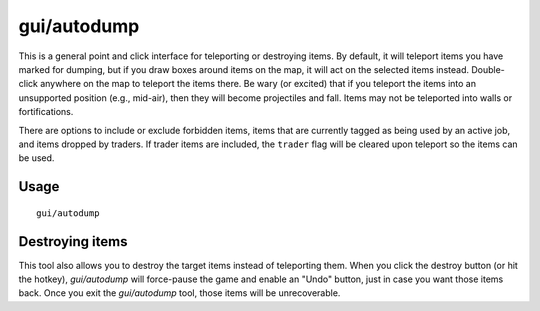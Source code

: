 gui/autodump
============

.. dfhack-tool::
    :summary: Teleport or destroy items.
    :tags: fort armok items

This is a general point and click interface for teleporting or destroying
items. By default, it will teleport items you have marked for dumping, but if
you draw boxes around items on the map, it will act on the selected items
instead. Double-click anywhere on the map to teleport the items there. Be wary
(or excited) that if you teleport the items into an unsupported position
(e.g., mid-air), then they will become projectiles and fall. Items may not be
teleported into walls or fortifications.

There are options to include or exclude forbidden items, items that are
currently tagged as being used by an active job, and items dropped by traders.
If trader items are included, the ``trader`` flag will be cleared upon teleport
so the items can be used.

Usage
-----

::

    gui/autodump

Destroying items
----------------

This tool also allows you to destroy the target items instead of teleporting
them. When you click the destroy button (or hit the hotkey), `gui/autodump`
will force-pause the game and enable an "Undo" button, just in case you want
those items back. Once you exit the `gui/autodump` tool, those items will be
unrecoverable.
